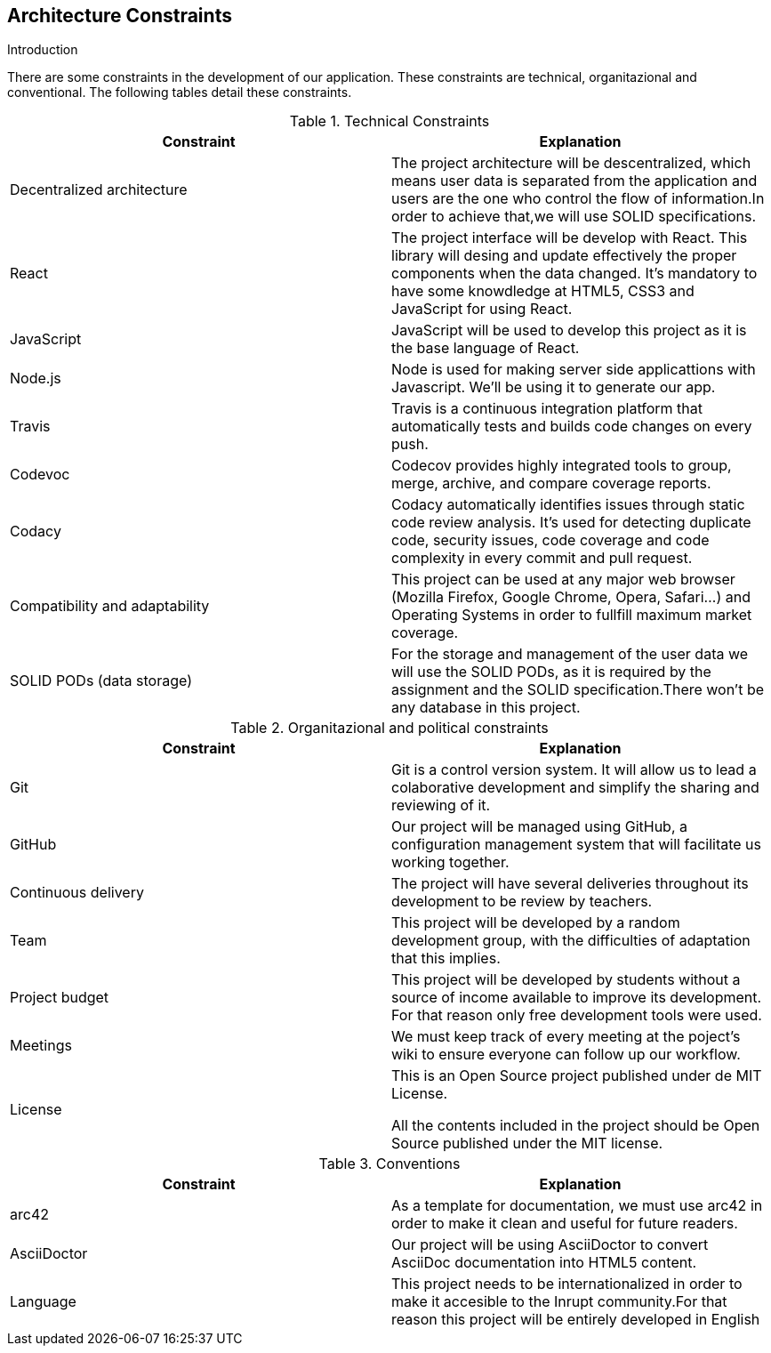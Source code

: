 [[section-architecture-constraints]]
== Architecture Constraints

****
.Introduction
There are some constraints in the development of our application. These constraints are technical, organitazional and conventional. The following tables detail these constraints.

[cols=2*,options="header"]
.Technical Constraints
|===
|Constraint
|Explanation

|Decentralized architecture
|The project architecture will be descentralized, which means user data is separated from the application and users are the one who control the flow of information.In order to achieve that,we will use SOLID specifications.

|React
|The project interface will be develop with React. This library will desing and update effectively the proper components when the data changed. It's mandatory to have some knowdledge at HTML5, CSS3 and JavaScript for using React.

|JavaScript
|JavaScript will be used to develop this project as it is the base language of React.

|Node.js
|Node is used for making server side applicattions with Javascript. We'll be using it to generate our app.

|Travis
|Travis is a continuous integration platform that automatically tests and builds code changes on every push.

|Codevoc
|Codecov provides highly integrated tools to group, merge, archive, and compare coverage reports. 

|Codacy
|Codacy automatically identifies issues through static code review analysis. It's used for detecting duplicate code, security issues, code coverage and code complexity in every commit and pull request.

|Compatibility and adaptability
|This project can be used at any major web browser (Mozilla Firefox, Google Chrome, Opera, Safari...) and Operating Systems in order to fullfill maximum market coverage.

|SOLID PODs (data storage)
|For the storage and management of the user data we will use the SOLID PODs, as it is required by the assignment and the SOLID specification.There won't be any database in this project.

|===

[cols=2*,options="header"]
.Organitazional and political constraints
|===
|Constraint
|Explanation

|Git
|Git is a control version system.
It will allow us to lead a colaborative development and simplify the sharing and reviewing of it.

|GitHub
|Our project will be managed using GitHub, a configuration management system that will facilitate us working together.

|Continuous delivery
|The project will have several deliveries throughout its development to be review by teachers.

|Team
|This project will be developed by a random development group, with the difficulties of adaptation that this implies.

|Project budget
|This project will be developed by students without a source of income available to improve its development.
For that reason only free development tools were used.

|Meetings
|We must keep track of every meeting at the poject's wiki to ensure everyone can follow up our workflow.

|License
|This is an Open Source project published under de MIT License.
	

All the contents included in the project should be Open Source published under the MIT license.
|===

[cols=2*,options="header"]
.Conventions
|===
|Constraint
|Explanation

|arc42
|As a template for documentation, we must use arc42 in order to make it clean and useful for future readers.

|AsciiDoctor
|Our project will be using AsciiDoctor to convert AsciiDoc documentation into HTML5 content.

|Language
|This project needs to be internationalized in order to make it accesible to the Inrupt community.For that reason this project will be entirely developed in English 

|===



****
